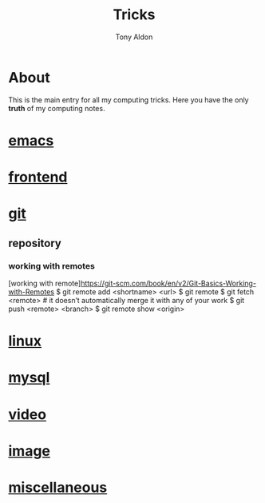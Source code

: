 #+title: Tricks
#+author: Tony Aldon

* About
  This is the main entry for all my computing tricks. Here you have
  the only *truth* of my computing notes.
* [[file:./emacs.org][emacs]]
* [[./frontend.org][frontend]]
* [[./git.org][git]]
** repository
*** working with remotes
		[working with remote]https://git-scm.com/book/en/v2/Git-Basics-Working-with-Remotes
		$ git remote add <shortname> <url>
		$ git remote
		$ git fetch <remote>     # it doesn’t automatically merge it with any of your work
		$ git push <remote> <branch>
		$ git remote show <origin>

* [[./linux.org][linux]]
* [[./mysql.org][mysql]]
* [[./video.org][video]]
* [[./image.org][image]]
* [[./miscellaneous.org][miscellaneous]]
